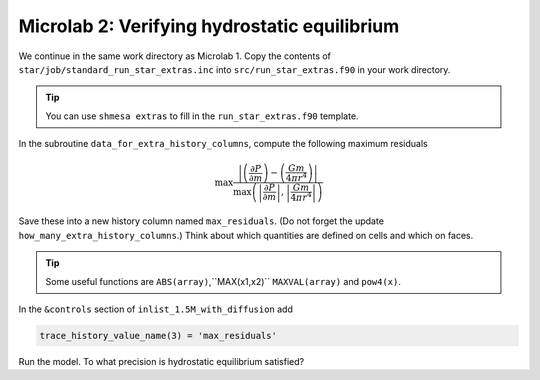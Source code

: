Microlab 2: Verifying hydrostatic equilibrium
===================================

We continue in the same work directory as Microlab 1. Copy the contents of ``star/job/standard_run_star_extras.inc`` into ``src/run_star_extras.f90`` in your work directory.

.. tip::

    You can use ``shmesa extras`` to fill in the ``run_star_extras.f90`` template.

In the subroutine ``data_for_extra_history_columns``, compute the following maximum residuals

.. math::

  \max \frac{\left| \left( \frac{\partial P} {\partial m} \right) - \left( \frac{Gm} {4 \pi r^4} \right)  \right|}{\max \left (\left|  \frac{\partial P} {\partial m}  \right|, \left|  \frac{Gm} {4 \pi r^4}   \right| \right)} 

Save these into a new history column named ``max_residuals``. (Do not forget the update ``how_many_extra_history_columns``.) Think about which quantities are defined on cells and which on faces.

.. tip::

    Some useful functions are ``ABS(array)``,``MAX(x1,x2)`` ``MAXVAL(array)`` and ``pow4(x)``.

In the ``&controls`` section of ``inlist_1.5M_with_diffusion`` add 

.. code-block:: console

    trace_history_value_name(3) = 'max_residuals'

Run the model. To what precision is hydrostatic equilibrium satisfied?



